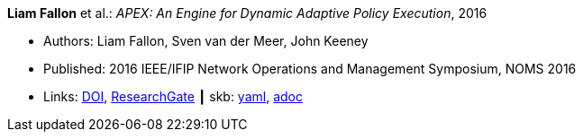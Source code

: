 *Liam Fallon* et al.: _APEX: An Engine for Dynamic Adaptive Policy Execution_, 2016

* Authors: Liam Fallon, Sven van der Meer, John Keeney
* Published: 2016 IEEE/IFIP Network Operations and Management Symposium, NOMS 2016
* Links:
      link:https://doi.org/10.1109/NOMS.2016.7502880[DOI],
      link:https://www.researchgate.net/publication/303564082_Apex_An_Engine_for_Dynamic_Adaptive_Policy_Execution[ResearchGate]
    ┃ skb:
        link:https://github.com/vdmeer/skb/tree/master/data/library/inproceedings/2010/fallon-2016-noms.yaml[yaml],
        link:https://github.com/vdmeer/skb/tree/master/data/library/inproceedings/2010/fallon-2016-noms.adoc[adoc]
ifdef::local[]
    ┃ local:
        link:inproceedings/2010/fallon-2016-noms.pdf[PDF]
endif::[]

